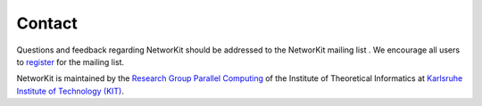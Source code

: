 =======
Contact
=======

.. |mailinglist| image:: resources/mailinglist.png

Questions and feedback regarding NetworKit should be addressed to the NetworKit mailing list |mailinglist|. We encourage all users to `register <https://lists.ira.uni-karlsruhe.de/mailman/listinfo/networkit>`_ for the mailing list.

NetworKit is maintained by the `Research Group Parallel Computing <http://parco.iti.kit.edu>`_ of the Institute of Theoretical Informatics at `Karlsruhe Institute of Technology (KIT) <http://www.kit.edu/english/index.php>`_.
